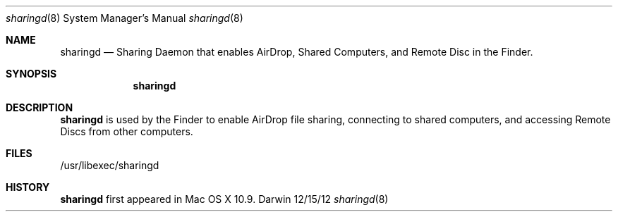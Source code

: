 .Dd 12/15/12               \" DATE 
.Dt sharingd 8      \" Program name and manual section number
.Os Darwin
.Sh NAME                 \" Section Header - required - don't modify 
.Nm sharingd
.Nd Sharing Daemon that enables AirDrop, Shared Computers, and Remote Disc in the Finder.
.Sh SYNOPSIS             \" Section Header - required - don't modify
.Nm
.Sh DESCRIPTION          \" Section Header - required - don't modify
.Nm sharingd
is used by the Finder to enable AirDrop file sharing, connecting
to shared computers, and accessing Remote Discs from other computers.
.Pp                      \" Inserts a space
.Sh FILES                \" File used or created by the topic of the man page
/usr/libexec/sharingd
.Sh HISTORY 
.Nm sharingd
first appeared in Mac OS X 10.9.
